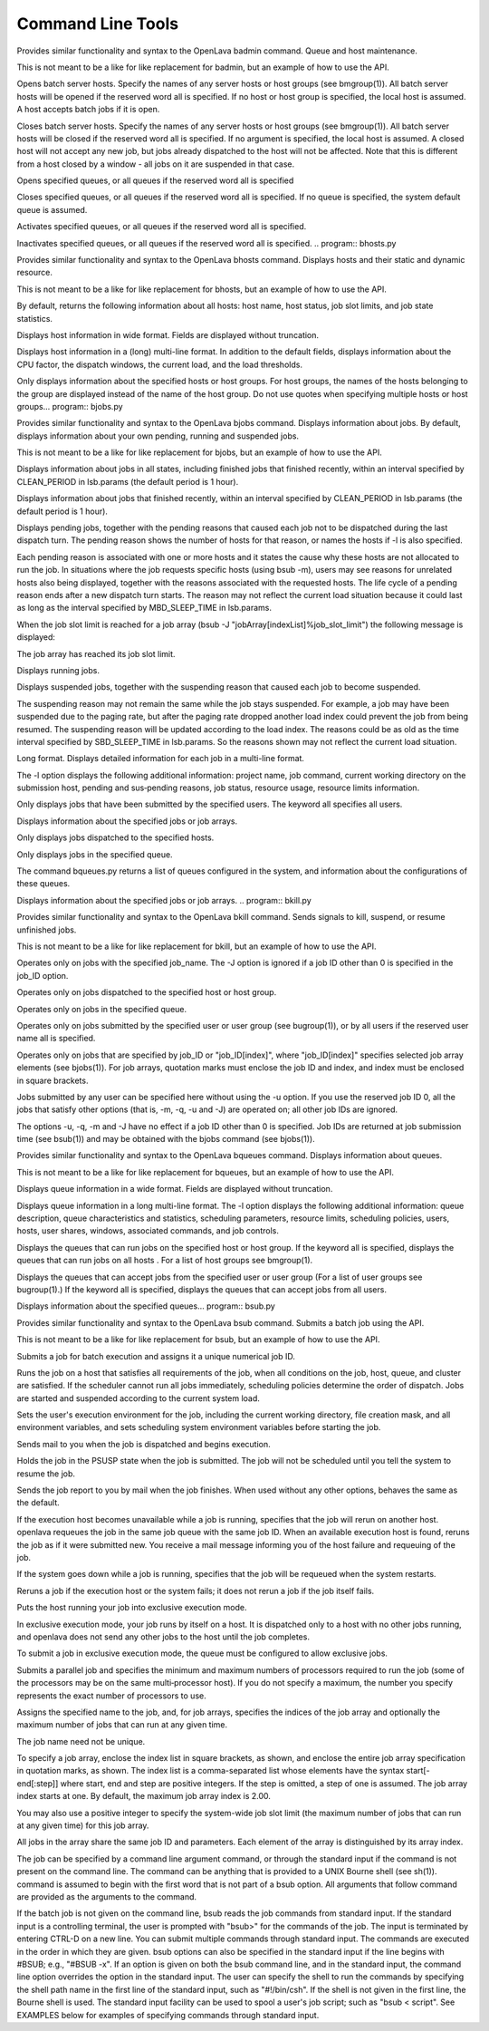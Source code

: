 Command Line Tools
==================

.. program:: badmin.py

Provides similar functionality and syntax to the OpenLava badmin command.  Queue and host maintenance.

This is not meant to be a like for like replacement for badmin, but an example of how to use the API.

.. option:: hopen [host_name ... | host_group ... | all]

Opens  batch server hosts. Specify the names of any server hosts or host groups (see bmgroup(1)). All batch server hosts will be opened if the reserved word all is specified. If no host or host group is specified, the local host is assumed. A host accepts batch jobs if it is open.

.. option:: hclose [host_name ... | host_group ... | all]

Closes batch server hosts. Specify the names of any server hosts or host groups (see bmgroup(1)). All batch server hosts will be closed if the reserved word all is specified. If no argument is specified, the local host is assumed. A closed host will not accept any new job, but jobs already dispatched to the host will not be affected. Note that this is different from a host closed by a window - all jobs on it are suspended in that case.

.. option:: qopen [queue_name ... | all]

Opens specified queues, or all queues if the reserved word all is  specified

.. option:: qclose [queue_name ... | all]

Closes  specified  queues,  or all queues if the reserved word all is specified. If no queue is specified, the system default queue is assumed.

.. option:: qact [queue_name ... | all]

Activates specified queues, or all queues if the reserved word all is specified.

.. option:: qinact [queue_name ... | all]

Inactivates  specified queues, or all queues if the reserved word all is specified.
.. program:: bhosts.py

Provides similar functionality and syntax to the OpenLava bhosts command.  Displays hosts and their static and dynamic resource.

This is not meant to be a like for like replacement for bhosts, but an example of how to use the API.

By default, returns the following information about all hosts: host name, host status, job slot limits, and job state statistics.

.. option:: -w

Displays host information in wide format. Fields are displayed without truncation.

.. option:: -l

Displays host information in a (long) multi-line format. In addition to the default fields, displays information about the CPU factor, the dispatch windows, the current load, and the load thresholds.

.. option:: host_name ... | host_group ...

Only  displays information about the specified hosts or host groups. For host groups, the names of the hosts belonging to the group are displayed instead of the name of the host group. Do not use quotes when specifying multiple hosts or host groups... program:: bjobs.py

Provides similar functionality and syntax to the OpenLava bjobs command.  Displays information about jobs.  By default, displays information about your own pending, running and suspended jobs.

This is not meant to be a like for like replacement for bjobs, but an example of how to use the API.

.. option:: -a

Displays  information  about  jobs in all states, including finished jobs that finished recently, within an interval specified by CLEAN_PERIOD in lsb.params (the default period is 1 hour).

.. option:: -d

Displays information about jobs that finished recently, within an interval specified by CLEAN_PERIOD in lsb.params (the default period is 1 hour).

.. option:: -p

Displays  pending  jobs, together with the pending reasons that caused each job not to be dispatched during the last dispatch turn. The pending reason shows the number of hosts for that reason, or names the hosts if -l is also specified.

Each pending reason is associated with one or more hosts and it states the cause why these hosts are not allocated to run the job.  In situations where the job  requests  specific hosts (using bsub -m), users may see reasons for unrelated hosts also being displayed, together with the reasons associated with the requested hosts. The life cycle of a pending reason ends after a new dispatch turn starts. The reason may not reflect the current load situation because  it could last as long as the interval specified by MBD_SLEEP_TIME in lsb.params.

When the job slot limit is reached for a job array (bsub -J "jobArray[indexList]%job_slot_limit") the following message is displayed:

The job array has reached its job slot limit.

.. option:: -r

Displays running jobs.

.. option:: -s

Displays suspended jobs, together with the suspending reason that caused each job to become suspended.

The  suspending  reason  may not remain the same while the job stays suspended. For example, a job may have been suspended due to the paging rate, but after the paging rate dropped another load index could prevent the job from being resumed. The suspending reason will be updated according to the load index.  The reasons could be as old as the time interval specified by SBD_SLEEP_TIME in lsb.params. So the reasons shown may not reflect the current load situation.

.. option:: -l

Long format. Displays detailed information for each job in a multi-line format.

The  -l  option displays the following additional information: project name, job command, current working directory on the submission host, pending and sus‐pending reasons, job status, resource usage, resource limits information.

.. option:: -u user_name | -u user_group | -u all

Only displays jobs that have been submitted by the specified users. The keyword all specifies all users.

.. option:: job_ID

Displays information about the specified jobs or job arrays.

.. option:: -m

Only displays jobs dispatched to the specified hosts.

.. option:: -q queue_name

Only displays jobs in the specified queue.

The command bqueues.py returns a list of queues configured in the system, and information about the configurations of these queues.

.. option:: -J job_name

Displays information about the specified jobs or job arrays.
.. program:: bkill.py

Provides similar functionality and syntax to the OpenLava bkill command.  Sends signals to kill, suspend, or resume unfinished jobs.

This is not meant to be a like for like replacement for bkill, but an example of how to use the API.

.. option:: -J job_name

Operates only on jobs with the specified job_name. The -J option is ignored if a job ID other than 0 is specified in the job_ID option.

.. option:: -m host_name | -m host_group

Operates only on jobs dispatched to the specified host or host group.

.. option:: -q queue_name

Operates only on jobs in the specified queue.

.. option:: -u user_name | -u user_group | -u all

Operates only on jobs submitted by the specified user or user group (see bugroup(1)), or by all users if the reserved user name all is specified.

.. option::  job_ID ... | 0 | "job_ID[index]" ...

Operates only on jobs that are specified by job_ID or "job_ID[index]", where "job_ID[index]" specifies selected job array elements (see bjobs(1)). For job arrays, quotation marks must enclose the job ID and index, and index must be enclosed in square brackets.

Jobs submitted by any user can be specified here without using the -u option. If you use the reserved job ID 0, all the  jobs  that  satisfy  other  options (that is, -m, -q, -u and -J) are operated on; all other job IDs are ignored.

The  options  -u,  -q,  -m and -J have no effect if a job ID other than 0 is specified. Job IDs are returned at job submission time (see bsub(1)) and may be obtained with the bjobs command (see bjobs(1)).

.. program:: bqueues.py

Provides similar functionality and syntax to the OpenLava bqueues command.  Displays information about queues.

This is not meant to be a like for like replacement for bqueues, but an example of how to use the API.

.. option:: -w

Displays queue information in a wide format. Fields are displayed without truncation.

.. option:: -l

Displays  queue  information in a long multi-line format. The -l option displays the following additional information: queue description, queue characteristics and statistics, scheduling parameters, resource limits, scheduling policies, users, hosts, user shares, windows, associated commands, and job controls.

.. option:: -m host_name | -m host_group | -m all

Displays the queues that can run jobs on the specified host or host group. If the keyword all is specified, displays the queues that can  run  jobs  on  all hosts . For a list of host groups see bmgroup(1).

.. option:: -u user_name | -u user_group | -u all

Displays  the  queues  that can accept jobs from the specified user or user group (For a list of user groups see bugroup(1).) If the keyword all is specified, displays the queues that can accept jobs from all users.

.. option:: queue_name ...

Displays information about the specified queues... program:: bsub.py

Provides similar functionality and syntax to the OpenLava bsub command.  Submits a batch job using the API.

This is not meant to be a like for like replacement for bsub, but an example of how to use the API.

Submits a job for batch execution and assigns it a unique numerical job ID.

Runs  the  job on a host that satisfies all requirements of the job, when all conditions on the job, host, queue, and cluster are satisfied.  If the scheduler cannot run all jobs immediately, scheduling policies determine the order of dispatch. Jobs are started and suspended according to the current system load.

Sets the user's execution environment for the job, including the current working directory, file creation mask, and all environment variables,  and  sets scheduling system environment variables before starting the job.

.. option:: -B

Sends mail to you when the job is dispatched and begins execution.

.. option:: -H

Holds the job in the PSUSP state when the job is submitted. The job will not be scheduled until you tell the system to resume the job.

.. option:: -N

Sends the job report to you by mail when the job finishes. When used without any other options, behaves the same as the default.

.. option:: -r

If  the  execution host becomes unavailable while a job is running, specifies that the job will rerun on another host. openlava requeues the job in the same job queue with the same job ID. When an available execution host is found, reruns the job as if it were submitted new. You receive a mail message  informing you of the host failure and requeuing of the job.

If the system goes down while a job is running, specifies that the job will be requeued when the system restarts.

Reruns a job if the execution host or the system fails; it does not rerun a job if the job itself fails.

.. option:: -x

Puts the host running your job into exclusive execution mode.

In  exclusive  execution mode, your job runs by itself on a host. It is dispatched only to a host with no other jobs running, and openlava does not send any other jobs to the host until the job completes.

To submit a job in exclusive execution mode, the queue must be configured to allow exclusive jobs.

.. option:: -n min_proc[,max_proc]

Submits a parallel job and specifies the minimum and maximum numbers of processors required to run the job (some of the processors may be on the same multi‐processor host). If you do not specify a maximum, the number you specify represents the exact number of processors to use.

.. option:: -J "job_name[index_list]%job_slot_limit"

Assigns the specified name to the job, and, for job arrays, specifies the indices of the job array and optionally the maximum number of jobs that can run at any given time.

The job name need not be unique.

To specify a job array, enclose the index list in square brackets, as shown, and enclose the entire job array specification in quotation  marks,  as  shown.  The  index  list is a comma-separated list whose elements have the syntax start[-end[:step]] where start, end and step are positive integers. If the step is omitted, a step of one is assumed. The job array index starts at one. By default, the maximum job array index is 2.00.

You may also use a positive integer to specify the system-wide job slot limit (the maximum number of jobs that can run at  any  given  time)  for  this  job array.

All jobs in the array share the same job ID and parameters. Each element of the array is distinguished by its array index.

.. option:: command [argument]

The  job  can  be specified by a command line argument command, or through the standard input if the command is not present on the command line. The command can be anything that is provided to a UNIX Bourne shell (see sh(1)). command is assumed to begin with the first word that is not part of a bsub option.  All arguments that follow command are provided as the arguments to the command.

If  the  batch  job  is not given on the command line, bsub reads the job commands from standard input. If the standard input is a controlling terminal, the user is prompted with "bsub>" for the commands of the job. The input is terminated by entering CTRL-D on a  new  line.  You  can  submit  multiple  commands through standard input. The commands are executed in the order in which they are given. bsub options can also be specified in the standard input if the line begins with #BSUB; e.g., "#BSUB -x". If an option is given on both the bsub command line, and in the standard input, the command line option  overrides  the option  in the standard input. The user can specify the shell to run the commands by specifying the shell path name in the first line of the standard input, such as "#!/bin/csh". If the shell is not given in the first line, the Bourne shell is used. The standard input facility can be used to spool a  user's  job script; such as "bsub < script". See EXAMPLES below for examples of specifying commands through standard input.


